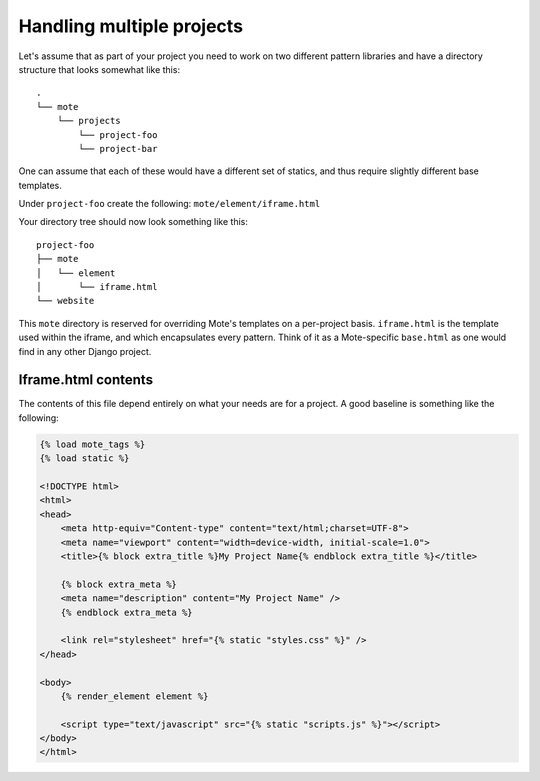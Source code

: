 Handling multiple projects
##########################

Let's assume that as part of your project you need to work on two different pattern libraries and have a directory structure that looks somewhat like this:

::

    .
    └── mote
        └── projects
            └── project-foo
            └── project-bar

One can assume that each of these would have a different set of statics, and thus require slightly different base templates.

Under ``project-foo`` create the following: ``mote/element/iframe.html``

Your directory tree should now look something like this:

::

    project-foo
    ├── mote
    │   └── element
    │       └── iframe.html
    └── website

This ``mote`` directory is reserved for overriding Mote's templates on a per-project basis. ``iframe.html`` is the template used within the iframe, and which encapsulates every pattern. Think of it as a Mote-specific ``base.html`` as one would find in any other Django project.

Iframe.html contents
--------------------

The contents of this file depend entirely on what your needs are for a project. A good baseline is something like the following:

.. code-block:: html

    {% load mote_tags %}
    {% load static %}

    <!DOCTYPE html>
    <html>
    <head>
        <meta http-equiv="Content-type" content="text/html;charset=UTF-8">
        <meta name="viewport" content="width=device-width, initial-scale=1.0">
        <title>{% block extra_title %}My Project Name{% endblock extra_title %}</title>

        {% block extra_meta %}
        <meta name="description" content="My Project Name" />
        {% endblock extra_meta %}

        <link rel="stylesheet" href="{% static "styles.css" %}" />
    </head>

    <body>
        {% render_element element %}

        <script type="text/javascript" src="{% static "scripts.js" %}"></script>
    </body>
    </html>
